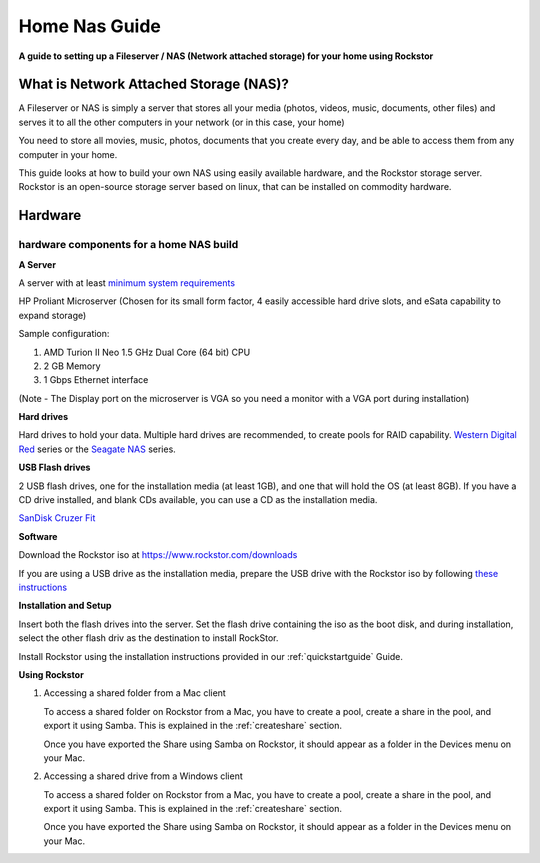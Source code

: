 .. _homenasguide:

Home Nas Guide
==============

**A guide to setting up a Fileserver / NAS (Network attached storage) for your
home using Rockstor**

What is Network Attached Storage (NAS)?
---------------------------------------

A Fileserver or NAS is simply a server that stores all your
media (photos, videos, music, documents, other files) and serves it to all
the other computers in your network (or in this case, your home)

You need to store all movies, music, photos, documents that you create every
day, and be able to access them from any computer in your home.

This guide looks at how to build your own NAS using easily available
hardware, and the Rockstor storage server.
Rockstor is an open-source storage server based on linux, that can be
installed on commodity hardware.

Hardware
--------

hardware components for a home NAS build
^^^^^^^^^^^^^^^^^^^^^^^^^^^^^^^^^^^^^^^^

**A Server**

A server with at least `minimum system requirements
<https://rockstor.com/docs/quickstart.html#minimum-system-requirements>`_

HP Proliant Microserver (Chosen for its small form factor, 4 easily accessible
hard drive slots, and eSata capability to expand storage)

Sample configuration:

1. AMD Turion II Neo 1.5 GHz Dual Core (64 bit) CPU
2. 2 GB Memory
3. 1 Gbps Ethernet interface

(Note - The Display port on the microserver is VGA so you need a monitor with a
VGA port during installation)

**Hard drives**

Hard drives to hold your data. Multiple hard drives are recommended, to create
pools for RAID capability.
`Western Digital Red <https://shop.westerndigital.com/c/all-products?id=810>`_
series or the `Seagate NAS <https://www.seagate.com/products/nas-drives/ironwolf-hard-drive/>`_
series.

**USB Flash drives**

2 USB flash drives, one for the installation media (at least 1GB), and one that
will hold the OS (at least 8GB). If you have a CD drive installed, and blank
CDs available, you can use a CD as the installation media.

`SanDisk Cruzer Fit <https://shop.westerndigital.com/products/usb-flash-drives/sandisk-cruzer-fit-usb-2-0>`_

**Software**

Download the Rockstor iso at `https://www.rockstor.com/downloads <https://rockstor.com/download.html>`_

If you are using a USB drive as the installation media, prepare the USB drive
with the Rockstor iso by following `these instructions <https://docs.fedoraproject.org/en-US/quick-docs/creating-and-using-a-live-installation-image/index.html#proc_creating-and-using-live-usb>`_

**Installation and Setup**

Insert both the flash drives into the server. Set the flash drive containing
the iso as the boot disk, and during installation, select the other flash driv
as the destination to install RockStor.

Install Rockstor using the installation instructions provided in our
:ref:`quickstartguide` Guide.

**Using Rockstor**

1. Accessing a shared folder from a Mac client

   To access a shared folder on Rockstor from a Mac, you have to create a pool,
   create a share in the pool, and export it using Samba. This is explained in
   the :ref:`createshare` section.

   Once you have exported the Share using Samba on Rockstor, it should appear
   as a folder in the Devices menu on your Mac.

2. Accessing a shared drive from a Windows client

   To access a shared folder on Rockstor from a Mac, you have to create a pool,
   create a share in the pool, and export it using Samba. This is explained in
   the :ref:`createshare` section.

   Once you have exported the Share using Samba on Rockstor, it should appear
   as a folder in the Devices menu on your Mac.


